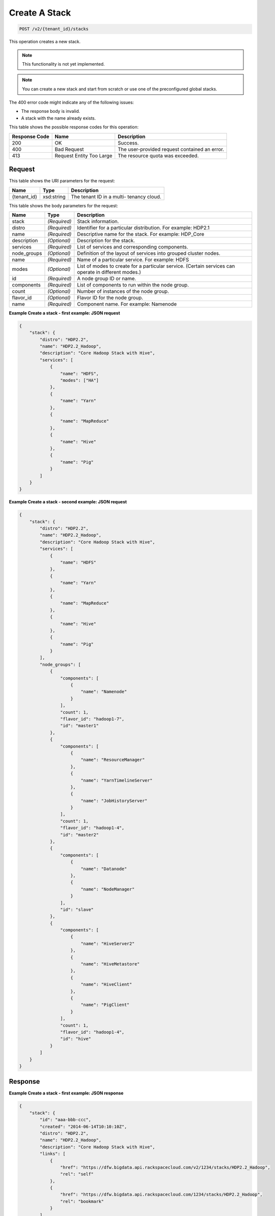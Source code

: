 
.. THIS OUTPUT IS GENERATED FROM THE WADL. DO NOT EDIT.

Create A Stack
^^^^^^^^^^^^^^^^^^^^^^^^^^^^^^^^^^^^^^^^^^^^^^^^^^^^^^^^^^^^^^^^^^^^^^^^^^^^^^^^

.. code::

    POST /v2/{tenant_id}/stacks

This operation creates a new stack. 

.. note::
   This functionality is not yet implemented.
   
   

.. note::
   You can create a new stack and start from scratch or 				use one of the preconfigured global stacks.
   
   

The 400 error code might indicate any of the 				following issues:



*  The response body is invalid.
*  A stack with the name already exists.




This table shows the possible response codes for this operation:


+--------------------------+-------------------------+-------------------------+
|Response Code             |Name                     |Description              |
+==========================+=========================+=========================+
|200                       |OK                       |Success.                 |
+--------------------------+-------------------------+-------------------------+
|400                       |Bad Request              |The user-provided        |
|                          |                         |request contained an     |
|                          |                         |error.                   |
+--------------------------+-------------------------+-------------------------+
|413                       |Request Entity Too Large |The resource quota was   |
|                          |                         |exceeded.                |
+--------------------------+-------------------------+-------------------------+


Request
""""""""""""""""

This table shows the URI parameters for the request:

+--------------------------+-------------------------+-------------------------+
|Name                      |Type                     |Description              |
+==========================+=========================+=========================+
|{tenant_id}               |xsd:string               |The tenant ID in a multi-|
|                          |                         |tenancy cloud.           |
+--------------------------+-------------------------+-------------------------+





This table shows the body parameters for the request:

+--------------------------+-------------------------+-------------------------+
|Name                      |Type                     |Description              |
+==========================+=========================+=========================+
|stack                     |*(Required)*             |Stack information.       |
+--------------------------+-------------------------+-------------------------+
|distro                    |*(Required)*             |Identifier for a         |
|                          |                         |particular distribution. |
|                          |                         |For example: HDP2.1      |
+--------------------------+-------------------------+-------------------------+
|name                      |*(Required)*             |Descriptive name for the |
|                          |                         |stack. For example:      |
|                          |                         |HDP_Core                 |
+--------------------------+-------------------------+-------------------------+
|description               |*(Optional)*             |Description for the      |
|                          |                         |stack.                   |
+--------------------------+-------------------------+-------------------------+
|services                  |*(Required)*             |List of services and     |
|                          |                         |corresponding components.|
+--------------------------+-------------------------+-------------------------+
|node_groups               |*(Optional)*             |Definition of the layout |
|                          |                         |of services into grouped |
|                          |                         |cluster nodes.           |
+--------------------------+-------------------------+-------------------------+
|name                      |*(Required)*             |Name of a particular     |
|                          |                         |service. For example:    |
|                          |                         |HDFS                     |
+--------------------------+-------------------------+-------------------------+
|modes                     |*(Optional)*             |List of modes to create  |
|                          |                         |for a particular         |
|                          |                         |service. (Certain        |
|                          |                         |services can operate in  |
|                          |                         |different modes.)        |
+--------------------------+-------------------------+-------------------------+
|id                        |*(Required)*             |A node group ID or name. |
+--------------------------+-------------------------+-------------------------+
|components                |*(Required)*             |List of components to    |
|                          |                         |run within the node      |
|                          |                         |group.                   |
+--------------------------+-------------------------+-------------------------+
|count                     |*(Optional)*             |Number of instances of   |
|                          |                         |the node group.          |
+--------------------------+-------------------------+-------------------------+
|flavor_id                 |*(Optional)*             |Flavor ID for the node   |
|                          |                         |group.                   |
+--------------------------+-------------------------+-------------------------+
|name                      |*(Required)*             |Component name. For      |
|                          |                         |example: Namenode        |
+--------------------------+-------------------------+-------------------------+





**Example Create a stack - first example: JSON request**


.. code::

    {
        "stack": {
            "distro": "HDP2.2",
            "name": "HDP2.2_Hadoop",
            "description": "Core Hadoop Stack with Hive",
            "services": [
                {
                    "name": "HDFS",
                    "modes": ["HA"]
                },
                {
                    "name": "Yarn"
                },
                {
                    "name": "MapReduce"
                },
                {
                    "name": "Hive"
                },
                {
                    "name": "Pig"
                }
            ]
        }
    }
    


**Example Create a stack - second example: JSON request**


.. code::

    {
        "stack": {
            "distro": "HDP2.2",
            "name": "HDP2.2_Hadoop",
            "description": "Core Hadoop Stack with Hive",
            "services": [
                {
                    "name": "HDFS"
                },
                {
                    "name": "Yarn"
                },
                {
                    "name": "MapReduce"
                },
                {
                    "name": "Hive"
                },
                {
                    "name": "Pig"
                }
            ],
            "node_groups": [
                {
                    "components": [
                        {
                            "name": "Namenode"
                        }
                    ],
                    "count": 1,
                    "flavor_id": "hadoop1-7",
                    "id": "master1"
                },
                {
                    "components": [
                        {
                            "name": "ResourceManager"
                        },
                        {
                            "name": "YarnTimelineServer"
                        },
                        {
                            "name": "JobHistoryServer"
                        }
                    ],
                    "count": 1,
                    "flavor_id": "hadoop1-4",
                    "id": "master2"
                },
                {
                    "components": [
                        {
                            "name": "Datanode"
                        },
                        {
                            "name": "NodeManager"
                        }
                    ],
                    "id": "slave"
                },
                {
                    "components": [
                        {
                            "name": "HiveServer2"
                        },
                        {
                            "name": "HiveMetastore"
                        },
                        {
                            "name": "HiveClient"
                        },
                        {
                            "name": "PigClient"
                        }
                    ],
                    "count": 1,
                    "flavor_id": "hadoop1-4",
                    "id": "hive"
                }
            ]
        }
    }
    


Response
""""""""""""""""





**Example Create a stack - first example: JSON response**


.. code::

    {
        "stack": {
            "id": "aaa-bbb-ccc",
            "created": "2014-06-14T10:10:10Z",
            "distro": "HDP2.2",
            "name": "HDP2.2_Hadoop",
            "description": "Core Hadoop Stack with Hive",
            "links": [
                {
                    "href": "https://dfw.bigdata.api.rackspacecloud.com/v2/1234/stacks/HDP2.2_Hadoop",
                    "rel": "self"
                },
                {
                    "href": "https://dfw.bigdata.api.rackspacecloud.com/1234/stacks/HDP2.2_Hadoop",
                    "rel": "bookmark"
                }
            ],
            "services": [
                {
                    "components": [
                        {
                            "name": "Namenode"
                        },
                        {
                            "name": "Datanode"
                        },
                        {
                            "name": "JournalNode"
                        }
                    ],
                    "modes": ["HA"],
                    "name": "HDFS",
                    "version": "2.6"
                },
                {
                    "components": [
                        {
                            "name": "ResourceManager"
                        },
                        {
                            "name": "NodeManager"
                        }
                    ],
                    "name": "Yarn",
                    "version": "2.6"
                },
                {
                    "components": [
                        {
                            "name": "JobHistoryServer"
                        },
                        {
                            "name": "MRClient"
                        }
                    ],
                    "name": "MapReduce",
                    "version": "2.6"
                },
                {
                    "components": [
                        {
                            "name": "HiveServer2"
                        },
                        {
                            "name": "HiveMetastore"
                        },
                        {
                            "name": "HiveAPI"
                        },
                        {
                            "name": "HiveClient"
                        }
                    ],
                    "name": "Hive",
                    "version": "0.14"
                },
                {
                    "components": [
                        {
                            "name": "PigClient"
                        }
                    ],
                    "name": "Pig",
                    "version": "0.14"
                }
            ],
            "node_groups": [
                {
                    "components": [
                        {
                            "name": "Namenode"
                        },
                        {
                            "name": "ResourceManager"
                        },
                        {
                            "name": "YarnTimelineServer"
                        },
                        {
                            "name": "JobHistoryServer"
                        }
                    ],
                    "count": 1,
                    "flavor_id": "hadoop1-7",
                    "id": "master",
                    "resource_limits": {
                        "min_count": 1,
                        "max_count": 1,
                        "min_ram": 6144
                    }
                },
                {
                    "components": [
                        {
                            "name": "Namenode"
                        }
                    ],
                    "count": 1,
                    "flavor_id": "hadoop1-7",
                    "id": "standby-namenode",
                    "resource_limits": {
                        "min_count": 1,
                        "max_count": 1,
                        "min_ram": 2048
                    }
                },
                {
                    "components": [
                        {
                            "name": "JournalNode"
                        }
                    ],
                    "count": 3,
                    "flavor_id": "hadoop1-1",
                    "id": "journalnodes",
                    "resource_limits": {
                        "min_count": 3,
                        "max_count": 99,
                        "min_ram": 1024
                    }
                },
                {
                    "components": [
                        {
                            "name": "Datanode"
                        },
                        {
                            "name": "NodeManager"
                        }
                    ],
                    "id": "slave",
                    "resource_limits": {
                        "min_count": 1,
                        "max_count": 9999,
                        "min_ram": 6144
                    }
                },
                {
                    "components": [
                        {
                            "name": "HiveServer2"
                        },
                        {
                            "name": "HiveMetastore"
                        },
                        {
                            "name": "HiveClient"
                        },
                        {
                            "name": "HiveAPI"
                        },
                        {
                            "name": "PigClient"
                        }
                    ],
                    "count": 1,
                    "flavor_id": "hadoop1-2",
                    "id": "gateway",
                    "resource_limits": {
                        "min_count": 1,
                        "max_count": 1,
                        "min_ram": 2048
                    }
                }
            ]
        }
    }
    


